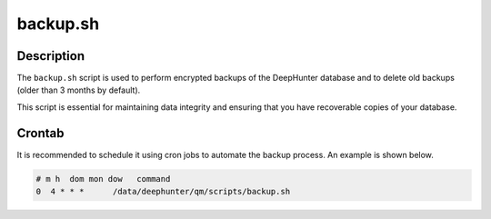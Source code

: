 backup.sh
#########

Description
***********

The ``backup.sh`` script is used to perform encrypted backups of the DeepHunter database and to delete old backups (older than 3 months by default).

This script is essential for maintaining data integrity and ensuring that you have recoverable copies of your database.

Crontab
*******

It is recommended to schedule it using cron jobs to automate the backup process. An example is shown below.

.. code-block:: shell

    # m h  dom mon dow   command
    0  4 * * *      /data/deephunter/qm/scripts/backup.sh

